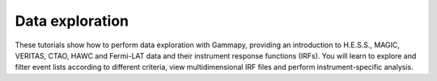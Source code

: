 Data exploration
================

These tutorials show how to perform data exploration with Gammapy, providing an introduction to H.E.S.S., MAGIC, VERITAS, CTAO, HAWC and Fermi-LAT data and their instrument response functions (IRFs). You will learn to explore and filter event lists according to different criteria, view multidimensional IRF files and perform instrument-specific analysis.
